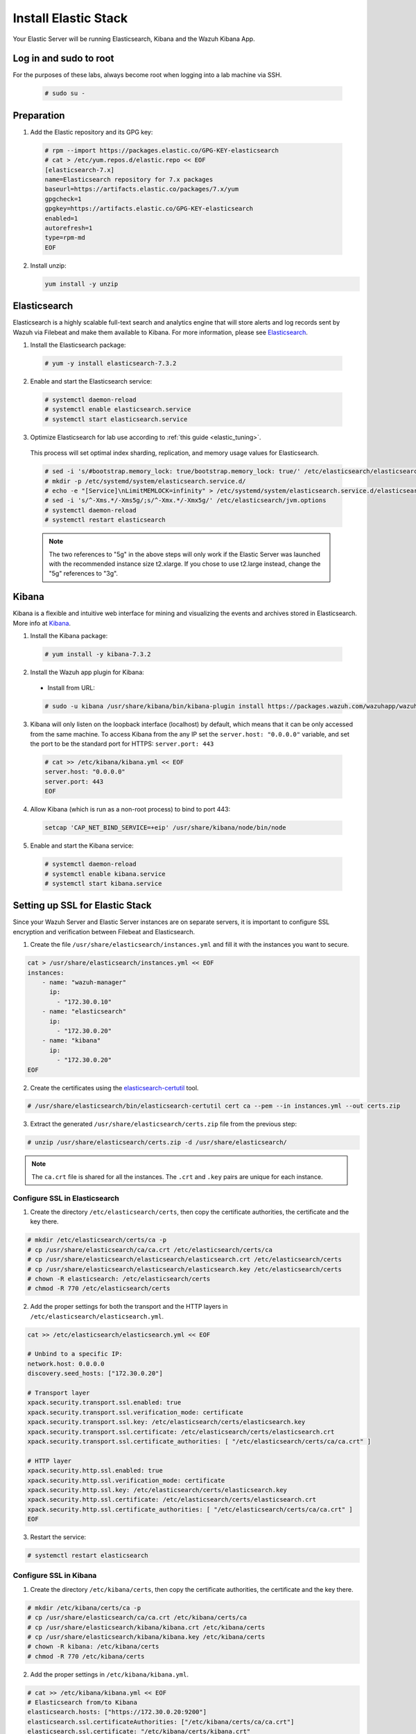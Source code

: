.. Copyright (C) 2019 Wazuh, Inc.

.. _build_lab_install_elastic_stack:

Install Elastic Stack
=====================

Your Elastic Server will be running Elasticsearch, Kibana and the Wazuh Kibana App.

Log in and sudo to root
-----------------------

For the purposes of these labs, always become root when logging into a lab
machine via SSH.

    .. code-block:: console

        # sudo su -


Preparation
-----------

1. Add the Elastic repository and its GPG key:

  .. code-block:: console

    # rpm --import https://packages.elastic.co/GPG-KEY-elasticsearch
    # cat > /etc/yum.repos.d/elastic.repo << EOF
    [elasticsearch-7.x]
    name=Elasticsearch repository for 7.x packages
    baseurl=https://artifacts.elastic.co/packages/7.x/yum
    gpgcheck=1
    gpgkey=https://artifacts.elastic.co/GPG-KEY-elasticsearch
    enabled=1
    autorefresh=1
    type=rpm-md
    EOF

2. Install unzip:

   .. code-block:: console

     yum install -y unzip

Elasticsearch
-------------

Elasticsearch is a highly scalable full-text search and analytics engine that will
store alerts and log records sent by Wazuh via Filebeat and make them available
to Kibana. For more information, please see `Elasticsearch 
<https://www.elastic.co/products/elasticsearch>`_.

1. Install the Elasticsearch package:

  .. code-block:: console

	 # yum -y install elasticsearch-7.3.2

2. Enable and start the Elasticsearch service:

  .. code-block:: console

  	# systemctl daemon-reload
  	# systemctl enable elasticsearch.service
  	# systemctl start elasticsearch.service

3. Optimize Elasticsearch for lab use according to :ref:`this guide <elastic_tuning>`.

  This process will set optimal index sharding, replication, and memory usage values for Elasticsearch.

  .. code-block:: none

    # sed -i 's/#bootstrap.memory_lock: true/bootstrap.memory_lock: true/' /etc/elasticsearch/elasticsearch.yml
    # mkdir -p /etc/systemd/system/elasticsearch.service.d/
    # echo -e "[Service]\nLimitMEMLOCK=infinity" > /etc/systemd/system/elasticsearch.service.d/elasticsearch.conf
    # sed -i 's/^-Xms.*/-Xms5g/;s/^-Xmx.*/-Xmx5g/' /etc/elasticsearch/jvm.options
    # systemctl daemon-reload
    # systemctl restart elasticsearch

  .. note::
    The two references to "5g" in the above steps will only work if the Elastic
    Server was launched with the recommended instance size t2.xlarge.  If you 
    chose to use t2.large instead, change the "5g" references to "3g".

Kibana
------

Kibana is a flexible and intuitive web interface for mining and visualizing the 
events and archives stored in Elasticsearch. More info at `Kibana 
<https://www.elastic.co/products/kibana>`_.

1. Install the Kibana package:

  .. code-block:: console

    # yum install -y kibana-7.3.2

2. Install the Wazuh app plugin for Kibana:


  * Install from URL:

  .. code-block:: console

    # sudo -u kibana /usr/share/kibana/bin/kibana-plugin install https://packages.wazuh.com/wazuhapp/wazuhapp-3.10.2_7.3.2.zip

3. Kibana will only listen on the loopback interface (localhost) by default, 
   which means that it can be only accessed from the same machine. To access
   Kibana from the any IP set the ``server.host: "0.0.0.0"`` variable, and
   set the port to be the standard port for HTTPS: ``server.port: 443``


  .. code-block:: console

    # cat >> /etc/kibana/kibana.yml << EOF
    server.host: "0.0.0.0"
    server.port: 443
    EOF


4.  Allow Kibana (which is run as a non-root process) to bind to port 443:

  .. code-block:: console
    
    setcap 'CAP_NET_BIND_SERVICE=+eip' /usr/share/kibana/node/bin/node

5. Enable and start the Kibana service:

  .. code-block:: console

  	# systemctl daemon-reload
  	# systemctl enable kibana.service
  	# systemctl start kibana.service

Setting up SSL for Elastic Stack
--------------------------------

Since your Wazuh Server and Elastic Server instances are on separate servers, it
is important to configure SSL encryption and verification between Filebeat and
Elasticsearch.


1. Create the file ``/usr/share/elasticsearch/instances.yml`` and fill it with 
   the instances you want to secure.

.. code-block:: console

    cat > /usr/share/elasticsearch/instances.yml << EOF
    instances:
        - name: "wazuh-manager"
          ip:
            - "172.30.0.10"
        - name: "elasticsearch"
          ip:
            - "172.30.0.20"
        - name: "kibana"
          ip:
            - "172.30.0.20"
    EOF

2. Create the certificates using the `elasticsearch-certutil 
   <https://www.elastic.co/guide/en/elasticsearch/reference/current/certutil.html>`_ tool.

.. code-block:: console

    # /usr/share/elasticsearch/bin/elasticsearch-certutil cert ca --pem --in instances.yml --out certs.zip


3. Extract the generated ``/usr/share/elasticsearch/certs.zip`` file from the 
   previous step:

.. code-block:: console

    # unzip /usr/share/elasticsearch/certs.zip -d /usr/share/elasticsearch/

.. note::

    The ``ca.crt`` file is shared for all the instances. The ``.crt`` and ``.key`` pairs are unique for each instance.

Configure SSL in Elasticsearch 
::::::::::::::::::::::::::::::


1. Create the directory ``/etc/elasticsearch/certs``, then copy the certificate 
   authorities, the certificate and the key there.

.. code-block:: console

    # mkdir /etc/elasticsearch/certs/ca -p
    # cp /usr/share/elasticsearch/ca/ca.crt /etc/elasticsearch/certs/ca
    # cp /usr/share/elasticsearch/elasticsearch/elasticsearch.crt /etc/elasticsearch/certs
    # cp /usr/share/elasticsearch/elasticsearch/elasticsearch.key /etc/elasticsearch/certs
    # chown -R elasticsearch: /etc/elasticsearch/certs
    # chmod -R 770 /etc/elasticsearch/certs

2. Add the proper settings for both the transport and the HTTP layers in 
   ``/etc/elasticsearch/elasticsearch.yml``.

.. code-block:: console

    cat >> /etc/elasticsearch/elasticsearch.yml << EOF

    # Unbind to a specific IP:
    network.host: 0.0.0.0
    discovery.seed_hosts: ["172.30.0.20"]

    # Transport layer
    xpack.security.transport.ssl.enabled: true
    xpack.security.transport.ssl.verification_mode: certificate
    xpack.security.transport.ssl.key: /etc/elasticsearch/certs/elasticsearch.key
    xpack.security.transport.ssl.certificate: /etc/elasticsearch/certs/elasticsearch.crt
    xpack.security.transport.ssl.certificate_authorities: [ "/etc/elasticsearch/certs/ca/ca.crt" ]

    # HTTP layer
    xpack.security.http.ssl.enabled: true
    xpack.security.http.ssl.verification_mode: certificate
    xpack.security.http.ssl.key: /etc/elasticsearch/certs/elasticsearch.key
    xpack.security.http.ssl.certificate: /etc/elasticsearch/certs/elasticsearch.crt
    xpack.security.http.ssl.certificate_authorities: [ "/etc/elasticsearch/certs/ca/ca.crt" ]
    EOF

3. Restart the service:

.. code-block:: console

    # systemctl restart elasticsearch

Configure SSL in Kibana
:::::::::::::::::::::::

1. Create the directory ``/etc/kibana/certs``, then copy the certificate 
   authorities, the certificate and the key there.

.. code-block:: console

    # mkdir /etc/kibana/certs/ca -p
    # cp /usr/share/elasticsearch/ca/ca.crt /etc/kibana/certs/ca
    # cp /usr/share/elasticsearch/kibana/kibana.crt /etc/kibana/certs
    # cp /usr/share/elasticsearch/kibana/kibana.key /etc/kibana/certs
    # chown -R kibana: /etc/kibana/certs
    # chmod -R 770 /etc/kibana/certs

2. Add the proper settings in ``/etc/kibana/kibana.yml``.

.. code-block:: console

    # cat >> /etc/kibana/kibana.yml << EOF
    # Elasticsearch from/to Kibana
    elasticsearch.hosts: ["https://172.30.0.20:9200"]
    elasticsearch.ssl.certificateAuthorities: ["/etc/kibana/certs/ca/ca.crt"]
    elasticsearch.ssl.certificate: "/etc/kibana/certs/kibana.crt"
    elasticsearch.ssl.key: "/etc/kibana/certs/kibana.key"

    # Browser from/to Kibana
    server.ssl.enabled: true
    server.ssl.certificate: "/etc/kibana/certs/kibana.crt"
    server.ssl.key: "/etc/kibana/certs/kibana.key"
    EOF

3. Restart the service:

.. code-block:: console

    # systemctl restart kibana

Configure SSL for Filebeat
::::::::::::::::::::::::::

1. We must now copy the certificate files from the Elastic server to the Wazuh 
   Manager. In order to do so you may place the ``WazuhLab.pem`` file in your 
   Elastic Server:

  a. Using scp from Linux:

   .. code-block:: console

      # scp -i WazuhLab.pem WazuhLab.pem centos@1.2.3.4:
   
   Where 1.2.3.4 should be replaced with the Elastic IP of your Elastic Server.

  b. Alternatively you may copy and paste the contents of this file onto this file 
     on the Elastic server. 

2. Now copy the SSL files from the Elastic Server onto the Wazuh Manager

   .. code-block:: console

      # scp -i /home/centos/WazuhLab.pem /usr/share/elasticsearch/ca/ca.crt /usr/share/elasticsearch/wazuh-manager/wazuh-manager.* centos@172.30.0.10:


3. From the Wazuh Manager instance, create the directory ``/etc/filebeat/certs``,
   then copy the certificate authorities, the certificate and the key there.

.. code-block:: console

    # mkdir /etc/filebeat/certs/ca -p
    # mv /home/centos/ca.crt /etc/filebeat/certs/ca
    # mv /home/centos/wazuh-manager.crt /etc/filebeat/certs
    # mv /home/centos/wazuh-manager.key /etc/filebeat/certs
    # chmod 770 -R /etc/filebeat/certs

4. Add the proper settings in ``/etc/filebeat/filebeat.yml``.

.. code-block:: console
    
    # sed "s#http://##g" /etc/filebeat/filebeat.yml
    # cat >> /etc/filebeat/filebeat.yml << EOF
    output.elasticsearch.protocol: https
    output.elasticsearch.ssl.certificate: "/etc/filebeat/certs/wazuh-manager.crt"
    output.elasticsearch.ssl.key: "/etc/filebeat/certs/wazuh-manager.key"
    output.elasticsearch.ssl.certificate_authorities: ["/etc/filebeat/certs/ca/ca.crt"]
    EOF

.. note::

    You can test Filebeat output using ``filebeat test output``.

5. Restart the service:

.. code-block:: console

    # systemctl restart filebeat

Disable the Elastic repository
------------------------------

Now disable the Elastic repository in order to prevent a future unintended Elastic Stack upgrade to a version
that may be in conflict with the latest stable Wazuh packages.

  .. code-block:: console

    # sed -i "s/^enabled=1/enabled=0/" /etc/yum.repos.d/elastic.repo
